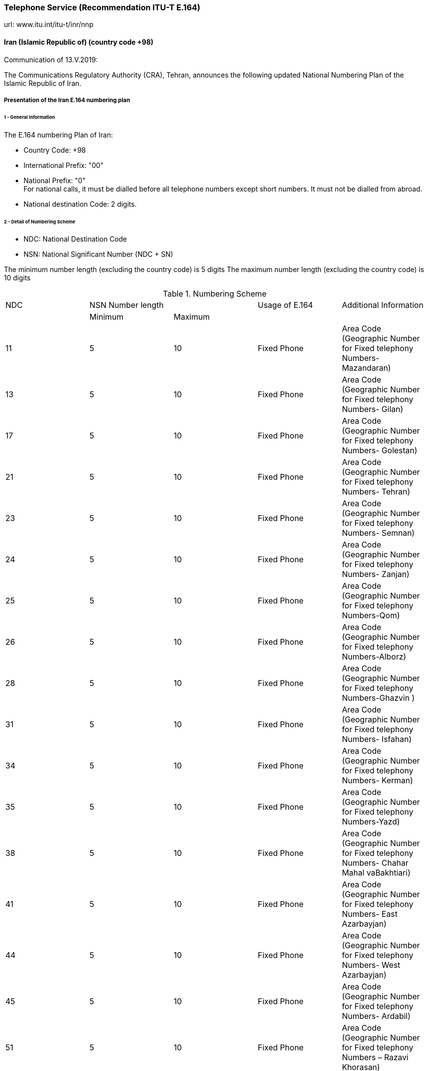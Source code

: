 === Telephone Service (Recommendation ITU-T E.164)

url: www.itu.int/itu-t/inr/nnp

==== Iran (Islamic Republic of) (country code +98)

Communication of 13.V.2019:

The Communications Regulatory Authority (CRA), Tehran, announces the following updated National Numbering Plan of the Islamic Republic of Iran.

===== Presentation of the Iran E.164 numbering plan

====== 1 - General Information

The E.164 numbering Plan of Iran:

* Country Code: +98

* International Prefix: "00"

* National Prefix: "0" +
For national calls, it must be dialled before all telephone numbers except short numbers. It must not be dialled from abroad.

* National destination Code: 2 digits.

====== 2 - Detail of Numbering Scheme

* NDC: National Destination Code
* NSN: National Significant Number (NDC + SN)

The minimum number length (excluding the country code) is 	  5 digits
The maximum number length (excluding the country code) is 	10 digits

.Numbering Scheme
[cols="a,a,a,a,a"]
|===
|NDC 2+| NSN Number length| Usage of E.164| Additional Information
|      | Minimum| Maximum |               |

| 11| 5| 10| Fixed  Phone| Area Code (Geographic Number for Fixed telephony Numbers- Mazandaran)
| 13| 5| 10| Fixed  Phone| Area Code (Geographic Number for Fixed telephony Numbers- Gilan)
| 17| 5| 10| Fixed  Phone| Area Code (Geographic Number for Fixed telephony Numbers- Golestan)
| 21| 5| 10| Fixed  Phone| Area Code (Geographic Number for  Fixed telephony Numbers- Tehran)
| 23| 5| 10| Fixed  Phone| Area Code (Geographic Number for  Fixed telephony Numbers- Semnan)
| 24| 5| 10| Fixed  Phone| Area Code (Geographic Number for  Fixed telephony Numbers- Zanjan)
| 25| 5| 10| Fixed  Phone| Area Code (Geographic Number for  Fixed telephony Numbers-Qom)
| 26| 5| 10| Fixed  Phone| Area Code (Geographic Number for  Fixed telephony Numbers-Alborz)
| 28| 5| 10| Fixed  Phone| Area Code (Geographic Number for  Fixed telephony Numbers-Ghazvin )
| 31| 5| 10| Fixed  Phone| Area Code (Geographic Number for Fixed telephony Numbers- Isfahan)
| 34| 5| 10| Fixed  Phone| Area Code (Geographic Number for Fixed telephony Numbers- Kerman)
| 35| 5| 10| Fixed  Phone| Area Code (Geographic Number for Fixed telephony Numbers-Yazd)
| 38| 5| 10| Fixed  Phone| Area Code (Geographic Number for Fixed telephony Numbers- Chahar Mahal  vaBakhtiari)
| 41| 5| 10| Fixed  Phone| Area Code (Geographic Number for Fixed telephony Numbers- East Azarbayjan)
| 44| 5| 10| Fixed  Phone| Area Code (Geographic Number for Fixed telephony Numbers- West Azarbayjan)
| 45| 5| 10| Fixed  Phone| Area Code (Geographic Number for Fixed telephony Numbers- Ardabil)
| 51| 5| 10| Fixed  Phone| Area Code (Geographic Number for Fixed telephony Numbers – Razavi Khorasan)
| 54| 5| 10| Fixed  Phone| Area Code (Geographic Number for Fixed telephony Numbers – SistanvaBalochestan)
| 56| 5| 10| Fixed  Phone| Area Code (Geographic Number for Fixed telephony Numbers – South Khorasan)
| 58| 5| 10| Fixed  Phone| Area Code (Geographic Number for Fixed telephony Numbers - North Khorasan)
| 61| 5| 10| Fixed  Phone| Area Code (Geographic Number for Fixed telephony Numbers -Khuzestan)
| 66| 5| 10| Fixed  Phone| Area Code (Geographic Number for Fixed telephony Numbers - Lorestan)
| 71| 5| 10| Fixed  Phone| Area Code (Geographic Number for Fixed telephony Numbers - Fars)
| 74| 5| 10| Fixed  Phone| Area Code (Geographic Number for Fixed telephony Numbers –Kohgiluoyeva  Boyer Ahmad)
| 76| 5| 10| Fixed  Phone| Area Code (Geographic Number for Fixed telephony Numbers - Hormozgan)
| 77| 5| 10| Fixed  Phone| Area Code (Geographic Number for Fixed telephony Numbers - Bushehr)
| 81| 5| 10| Fixed  Phone| Area Code (Geographic Number for Fixed telephony Numbers – Hamadan)
| 83| 5| 10| Fixed  Phone| Area Code (Geographic Number for Fixed telephony Numbers – Kermanshahan)
| 84| 5| 10| Fixed  Phone| Area Code (Geographic Number for Fixed telephony Numbers- Ilam)
| 86| 5| 10| Fixed  Phone| Area Code (Geographic Number for Fixed telephony Numbers-Markazi)
| 87| 5| 10| Fixed  Phone| Area Code (Geographic Number for Fixed telephony Numbers-Kurdestan)
| 901| 10| 10| Mobile services  |
| 902| 10| 10| Mobile services  |
| 903| 10| 10| Mobile services  |
| 9044| 10| 10| Mobile services |
| 905| 10| 10| Mobile services  |
| 91| 10| 10| Mobile services |
| 920| 10| 10| Mobile services  |
| 921| 10| 10| Mobile services  |
| 922| 10| 10| Mobile services  |
| 93| 10| 10| Mobile services |
| 942121| 5| 10| Fixed Phone | Non geographical
| 94220| 5| 10| Fixed Phone | Non geographical
| 94260| 5| 10| Fixed Phone | Non geographical
| 94280| 5| 10| Fixed Phone | Non geographical
| 94290| 5| 10| Fixed Phone | Non geographical
| 94301| 5| 10| Fixed Phone | Non geographical
| 94302| 5| 10| Fixed Phone | Non geographical
| 944111| 5| 10| Fixed Phone (Fixed wireless Access)| Just Originating from Iran
| 94440| 5| 10| Fixed Phone (Fixed wireless Access)| Just Originating from Iran
| 96| 5| 6| Services Codes  |
| 990| 10| 10| Mobile services  |
| 991| 10| 10| Mobile services  |
| 9944| 10| 10| Mobile services |
| 9950| 5| 10| Public Trunk |
| 99510| 10| 10| Mobile services  |
| 99550| 10| 10| Mobile services  |
| 992| 10| 10| Mobile services  |
| 993| 10| 10| Satellite Services |
| 99810| 10| 10| Mobile services  |
| 99811| 10| 10| Mobile services  |
| 99812| 10| 10| Mobile services  |
| 99888| 10| 10| Mobile services  |
| 99900| 10| 10| Mobile services  |
| 99901| 10| 10| Mobile services  |
| 99903| 10| 10| Mobile services  |
| 99910| 10| 10| Mobile services  |
| 99911| 10| 10| Mobile services  |
| 99913| 10| 10| Mobile services  |
| 99914| 10| 10| Mobile services  |
| 99921| 10| 10| Mobile services  |
| 99977| 10| 10| Mobile services  |
| 99996| 10| 10| Mobile services  |
| 99997| 10| 10| Mobile services  |
| 99998| 10| 10| Mobile services  |
| 99999| 10| 10| Mobile services  |

|===

===== Contact

Alireza Darvishi +
Director General, International Organizations Bureau, +
Communications Regulatory Authority (CRA) +
Ministry of Information and Communication Technology +
15598 TEHRAN +
Iran (Islamic Republic of) +
Tel:	+98 21 89662201 +
Fax: 	+98 21 88468999 +
E-mail: 	darvishi@cra.ir +
URL: 	www.cra.ir +


==== Sierra Leone (country code +232)

Communications of 9.V.2019 and 15.V.2019:

The National Telecommunications Commission (NATCOM), Freetown, announces the following update to the national numbering plan of Sierra Leone:

.Description of _deletion_ of resources for national ITU-T E.164 numbering plan for country code 232:
[cols="a,a,a,a,a"]
|===
|NDC (national destination code) or leading digits of N(S)N (national (significant) number)
2+|N(S)N number length
|Usage of E.164 number
|Additional information

| |Maximum length |Minimum length | |

|21(NDC)| 8| 8| Non-geographic number for SIERRATEL Sierra Leone
| All carriers are requested to cancel this NDC.
It is no longer in use.
This code is being used for phone scam.

|23 +
24 +
32 +
42 +
52
| 4 +
4 +
4 +
4 +
4
| 4 +
4 +
4 +
4 +
4
|
Freetown(Aberdeen, Wilberforce & Juba Areas) +
Freetown(Brookfields Area) +
Bo City +
Kenema City +
Kono(Koidu) & Makeni

| All carriers are requested to cancel these NDCs.
They are no longer in use.
These codes are source for potential use for phone scam.


|40(NDC)| 8| 8| Non-geographic number for DATATEL/CELLCOM (GSM) Sierra Leone
| All carriers are requested to cancel this NDC.
It is no longer in use and is a potential source of phone scam.

|50(NDC)| 8| 8| Non-geographic number for DATATEL/CELLCOM (CDMA) Sierra Leone
| All carriers are requested to cancel this NDC.
It is no longer in use and is a potential source of phone scam.

|55(NDC)| 8| 8| Non-geographic number for AMBITEL (GSM) Sierra Leone
| All carriers are requested to cancel this NDC.
It is no longer in use and is a potential source of phone scam.

|44(NDC)| 8| 8| Non-geographic number for INTERGROUP (GSM) Sierra Leone
| All carriers are requested to cancel this NDC.
It is no longer in use and is a potential source of phone scam.

|===


===== Contact

Mr Abdul Bah +
National Telecommunications Commission (NATCOM) +
13 Regent Road +
Hill Station, FREETOWN +
Sierra Leone +
Tel:		+232 88 600 003 or +232 78 333 444 +
E-mail:	abah@natcom.gov.sl +
URL:		www.natcom.gov.sl



